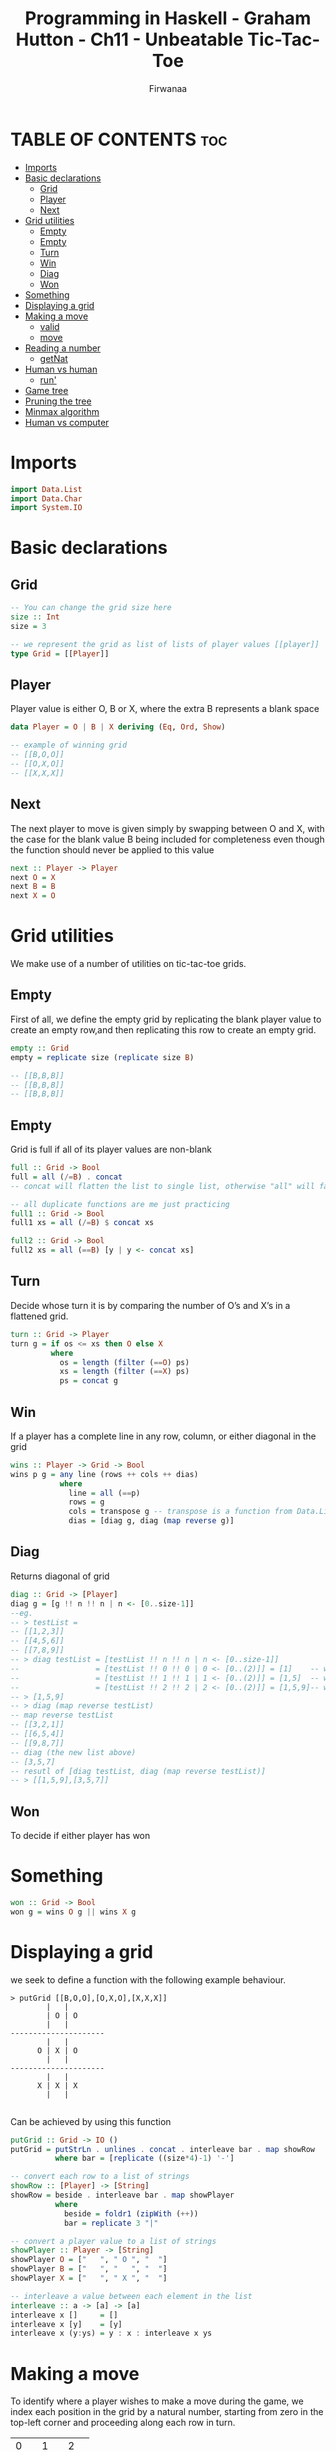 #+TITLE: Programming in Haskell - Graham Hutton - Ch11 - Unbeatable Tic-Tac-Toe
#+AUTHOR: Firwanaa
#+PROPERTY: header-args :tangle code.hs
#+auto_tangle: t
#+STARTUP: showeverything

* TABLE OF CONTENTS :toc:
- [[#imports][Imports]]
- [[#basic-declarations][Basic declarations]]
  - [[#grid][Grid]]
  - [[#player][Player]]
  - [[#next][Next]]
- [[#grid-utilities][Grid utilities]]
  - [[#empty][Empty]]
  - [[#empty-1][Empty]]
  - [[#turn][Turn]]
  - [[#win][Win]]
  - [[#diag][Diag]]
  - [[#won][Won]]
- [[#something][Something]]
- [[#displaying-a-grid][Displaying a grid]]
- [[#making-a-move][Making a move]]
  - [[#valid][valid]]
  - [[#move][move]]
- [[#reading-a-number][Reading a number]]
  - [[#getnat][getNat]]
- [[#human-vs-human][Human vs human]]
  - [[#run][run']]
- [[#game-tree][Game tree]]
- [[#pruning-the-tree][Pruning the tree]]
- [[#minmax-algorithm][Minmax algorithm]]
- [[#human-vs-computer][Human vs computer]]

* Imports
#+begin_src haskell
import Data.List
import Data.Char
import System.IO
#+end_src

* Basic declarations
** Grid
#+begin_src haskell
-- You can change the grid size here
size :: Int
size = 3

-- we represent the grid as list of lists of player values [[player]]
type Grid = [[Player]]
#+end_src
** Player
Player value is either O, B or X, where the extra B represents a blank space
#+begin_src haskell
data Player = O | B | X deriving (Eq, Ord, Show)

-- example of winning grid
-- [[B,O,O]]
-- [[O,X,O]]
-- [[X,X,X]]
#+end_src
** Next
The next player to move is given simply by swapping between O and X, with the case for the blank value B being included for completeness even though the function should never be applied to this value
#+begin_src haskell
next :: Player -> Player
next O = X
next B = B
next X = O
#+end_src

* Grid utilities
We make use of a number of utilities on tic-tac-toe grids.
** Empty
First of all, we define the empty grid by replicating the blank player value to create an empty row,and then replicating this row to create an empty grid.
#+begin_src haskell
empty :: Grid
empty = replicate size (replicate size B)

-- [[B,B,B]]
-- [[B,B,B]]
-- [[B,B,B]]
#+end_src
** Empty
Grid is full if all of its player values are non-blank
#+begin_src haskell
full :: Grid -> Bool
full = all (/=B) . concat
-- concat will flatten the list to single list, otherwise "all" will fail

-- all duplicate functions are me just practicing
full1 :: Grid -> Bool
full1 xs = all (/=B) $ concat xs

full2 :: Grid -> Bool
full2 xs = all (==B) [y | y <- concat xs]
#+end_src
** Turn
Decide whose turn it is by comparing the number of O’s and X’s in a flattened grid.
#+begin_src haskell
turn :: Grid -> Player
turn g = if os <= xs then O else X
         where
           os = length (filter (==O) ps)
           xs = length (filter (==X) ps)
           ps = concat g
#+end_src
** Win
If a player has a complete line in any row, column, or either diagonal in the grid
#+begin_src haskell
wins :: Player -> Grid -> Bool
wins p g = any line (rows ++ cols ++ dias)
           where
             line = all (==p)
             rows = g
             cols = transpose g -- transpose is a function from Data.List, converts grid cols into rows
             dias = [diag g, diag (map reverse g)]
#+end_src
** Diag
Returns diagonal of grid
#+begin_src haskell
diag :: Grid -> [Player]
diag g = [g !! n !! n | n <- [0..size-1]]
--eg.
-- > testList =
-- [[1,2,3]]
-- [[4,5,6]]
-- [[7,8,9]]
-- > diag testList = [testList !! n !! n | n <- [0..size-1]]
--                 = [testList !! 0 !! 0 | 0 <- [0..(2)]] = [1]    -- which is (0,0)
--                 = [testList !! 1 !! 1 | 1 <- [0..(2)]] = [1,5]  -- which is (1,1)
--                 = [testList !! 2 !! 2 | 2 <- [0..(2)]] = [1,5,9]-- which is (2,2)
-- > [1,5,9]
-- > diag (map reverse testList)
-- map reverse testList
-- [[3,2,1]]
-- [[6,5,4]]
-- [[9,8,7]]
-- diag (the new list above)
-- [3,5,7]
-- resutl of [diag testList, diag (map reverse testList)]
-- > [[1,5,9],[3,5,7]]
#+end_src
** Won
To decide if either player has won
* Something
#+begin_src haskell
won :: Grid -> Bool
won g = wins O g || wins X g
#+end_src

* Displaying a grid
we seek to define a function with the following example behaviour.

#+begin_src
> putGrid [[B,O,O],[O,X,O],[X,X,X]]
        |   |
        | O | O
        |   |
---------------------
        |   |
      O | X | O
        |   |
---------------------
        |   |
      X | X | X
        |   |

#+end_src
Can be achieved by using this function
#+begin_src haskell
putGrid :: Grid -> IO ()
putGrid = putStrLn . unlines . concat . interleave bar . map showRow
          where bar = [replicate ((size*4)-1) '-']

-- convert each row to a list of strings
showRow :: [Player] -> [String]
showRow = beside . interleave bar . map showPlayer
          where
            beside = foldr1 (zipWith (++))
            bar = replicate 3 "|"

-- convert a player value to a list of strings
showPlayer :: Player -> [String]
showPlayer O = ["   ", " O ", "  "]
showPlayer B = ["   ", "   ", "  "]
showPlayer X = ["   ", " X ", "  "]

-- interleave a value between each element in the list
interleave :: a -> [a] -> [a]
interleave x []     = []
interleave x [y]    = [y]
interleave x (y:ys) = y : x : interleave x ys
#+end_src

* Making a move
To identify where a player wishes to make a move during the game, we index each position in the grid by a natural number, starting from zero in the top-left corner and proceeding along each row in turn.
+-----+-----+-----+
|  0  |  1  |  2  |
+-----+-----+-----+
|  3  |  4  |  5  |
+-----+-----+-----+
|  6  |  7  |  8  |
+-----+-----+-----+
** valid
Attempting to make a move at a particular index is valid if the index is within the appropriate range, and the position is currently blank.
#+begin_src haskell
valid :: Grid -> Int -> Bool
valid g i = O <= i && < size^2 && concat g !! == B
#+end_src
** move
We now define a function that applies a move to a grid.
#+begin_src haskell
move :: Grid -> Int -> Player [Grid]
move g i p = if valid g i then [chop size (xs ++ [p] ys)] else []
             where (xs,B:ys) = splitAt i (concat g)

chop :: Int -> [a] -> [[a]]
chop n [] = []
chop n xs = take n xs : chop n (drop n xs)
#+end_src

* Reading a number
To read a grid index from a human player, we define a function getNat that displays a prompt and reads a natural number from the keyboard.
** getNat
#+begin_src haskell
getNat :: String -> IO Int
getNat prompt = do putStr prompt
                   xs <- getLine
                   if xs /= [] && all isDigit xs then -- isDigit provided in Data.Char
                      return (read xs)
                   else
                      do putStrLn "Error: Invalid number"
                         getNat prompt
#+end_src

* Human vs human
We define an action that implements the game using two mutually recursive functions that take the current grid and player as argument
#+begin_src haskell
tictactoe :: IO ()
tictactoe = run empty O

run :: Grid -> Player -> IO ()
run g p = do cls
             goto(1,1)
             putGrid g
             run' g p

type Pos = (Int, Int)

cls :: IO ()
cls = putStr "\ESC[2J"

goto :: Pos -> IO ()
goto (x,y) = putStr ("\ESC[" ++ show y ++ ";" ++ show x ++ "H")

prompt :: Player -> String
prompt p = "Player " ++ show p ++ ", enter your move: "
#+end_src
** run'
#+begin_src haskell
run’ :: Grid -> Player -> IO ()
run’ g p | wins O g = putStrLn "Player O wins!\n"
         | wins X g = putStrLn "Player X wins!\n"
         | full g = putStrLn "It’s a draw!\n"
         | otherwise =
              do i <- getNat (prompt p)
              case move g i p of
              [] -> do putStrLn "ERROR: Invalid move"
                       run’ g p
              [g’] -> run g’ (next p)
#+end_src

* Game tree
#+begin_src haskell
data Tree a = Node a [Tree a]
              deriving Show

gametree :: Grid -> Player -> Tree Grid
gametree g p = Node g [gametree g’ (next p) | g’ <- moves g p]

moves :: Grid -> Player -> [Grid]
moves g p
   | won g = []
   | full g = []
   | otherwise = concat [move g i p | i <- [0..((size^2)-1)]]
#+end_src

* Pruning the tree
#+begin_src haskell
prune :: Int -> Tree a -> Tree a
prune 0 (Node x _) = Node x []
prune n (Node x ts) = Node x [prune (n-1) t | t <- ts]

depth :: Int
depth = 9
#+end_src

* Minmax algorithm
#+begin_src haskell
minimax :: Tree Grid -> Tree (Grid,Player)
minimax (Node g [])
   | wins O g = Node (g,O) []
   | wins X g = Node (g,X) []
   | otherwise = Node (g,B) []
minimax (Node g ts)
   | turn g == O = Node (g, minimum ps) ts’
   | turn g == X = Node (g, maximum ps) ts’
                   where
                      ts’ = map minimax ts
                      ps = [p | Node (_,p) _ <- ts’]

bestmove :: Grid -> Player -> Grid
bestmove g p = head [g’ | Node (g’,p’) _ <- ts, p’ == best]
               where
                  tree = prune depth (gametree g p)
                  Node (_,best) ts = minimax tree
#+end_src
* Human vs computer
#+begin_src haskell
main :: IO ()
main = do hSetBuffering stdout NoBuffering
          play empty O

play :: Grid -> Player -> IO ()
play g p = do cls
              goto (1,1)
              putGrid g
              play’ g p

play’ :: Grid -> Player -> IO ()
play’ g p
   | wins O g = putStrLn "Player O wins!\n"
   | wins X g = putStrLn "Player X wins!\n"
   | full g = putStrLn "It’s a draw!\n"
   | p == O = do i <- getNat (prompt p)
                 case move g i p of
                   [] -> do putStrLn "ERROR: Invalid move"
                            play’ g p
                   [g’] -> play g’ (next p)
   | p == X = do putStr "Player X is thinking... "
                 (play $! (bestmove g p)) (next p)
#+end_src
